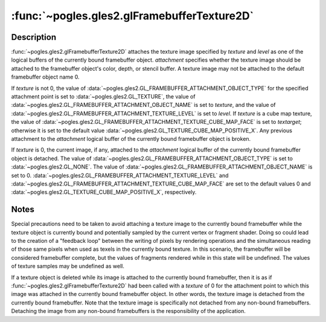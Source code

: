 :func:`~pogles.gles2.glFramebufferTexture2D`
============================================

.. function:: pogles.gles2.glFramebufferTexture2D(target, attachment, textarget, texture, level)

    Attach a texture image to a framebuffer object.

    :param target: is the framebuffer target.  It must be
            :data:`~pogles.gles2.GL_FRAMEBUFFER`.
    :type target: int
    :param attachment: is the attachment point to which an image from texture
            should be attached.  It must be
            :data:`~pogles.gles2.GL_COLOR_ATTACHMENT0`,
            :data:`~pogles.gles2.GL_DEPTH_ATTACHMENT` or
            :data:`~pogles.gles2.GL_STENCIL_ATTACHMENT`.
    :type attachment: int
    :param textarget: is the texture target.  It must be
            :data:`~pogles.gles2.GL_TEXTURE_2D`,
            :data:`~pogles.gles2.GL_TEXTURE_CUBE_MAP_POSITIVE_X`,
            :data:`~pogles.gles2.GL_TEXTURE_CUBE_MAP_NEGATIVE_X`,
            :data:`~pogles.gles2.GL_TEXTURE_CUBE_MAP_POSITIVE_Y`,
            :data:`~pogles.gles2.GL_TEXTURE_CUBE_MAP_NEGATIVE_Y`,
            :data:`~pogles.gles2.GL_TEXTURE_CUBE_MAP_POSITIVE_Z` or
            :data:`~pogles.gles2.GL_TEXTURE_CUBE_MAP_NEGATIVE_Z`.
    :type textarget: int
    :param texture: is the texture object whose image is to be attached.
    :type texture: int
    :param level: is the mipmap level of the texture image to be attached,
            which must be 0.
    :type level: int
    :raises: :exc:`~pogles.gles2.GLException`


Description
-----------

:func:`~pogles.gles2.glFramebufferTexture2D` attaches the texture image
specified by *texture* and *level* as one of the logical buffers of the
currently bound framebuffer object.  *attachment* specifies whether the texture
image should be attached to the framebuffer object's color, depth, or stencil
buffer.  A texture image may not be attached to the default framebuffer object
name 0.

If *texture* is not 0, the value of
:data:`~pogles.gles2.GL_FRAMEBUFFER_ATTACHMENT_OBJECT_TYPE` for the specified
attachment point is set to :data:`~pogles.gles2.GL_TEXTURE`, the value of
:data:`~pogles.gles2.GL_FRAMEBUFFER_ATTACHMENT_OBJECT_NAME` is set to
*texture*, and the value of
:data:`~pogles.gles2.GL_FRAMEBUFFER_ATTACHMENT_TEXTURE_LEVEL` is set to
*level*.  If *texture* is a cube map texture, the value of
:data:`~pogles.gles2.GL_FRAMEBUFFER_ATTACHMENT_TEXTURE_CUBE_MAP_FACE` is set to
*textarget*; otherwise it is set to the default value
:data:`~pogles.gles2.GL_TEXTURE_CUBE_MAP_POSITIVE_X`.  Any previous attachment
to the *attachment* logical buffer of the currently bound framebuffer object is
broken.

If *texture* is 0, the current image, if any, attached to the *attachment*
logical buffer of the currently bound framebuffer object is detached.  The
value of :data:`~pogles.gles2.GL_FRAMEBUFFER_ATTACHMENT_OBJECT_TYPE` is set to
:data:`~pogles.gles2.GL_NONE`.  The value of
:data:`~pogles.gles2.GL_FRAMEBUFFER_ATTACHMENT_OBJECT_NAME` is set to 0.
:data:`~pogles.gles2.GL_FRAMEBUFFER_ATTACHMENT_TEXTURE_LEVEL` and
:data:`~pogles.gles2.GL_FRAMEBUFFER_ATTACHMENT_TEXTURE_CUBE_MAP_FACE` are set
to the default values 0 and
:data:`~pogles.gles2.GL_TEXTURE_CUBE_MAP_POSITIVE_X`, respectively.


Notes
-----

Special precautions need to be taken to avoid attaching a texture image to the
currently bound framebuffer while the texture object is currently bound and
potentially sampled by the current vertex or fragment shader.  Doing so could
lead to the creation of a "feedback loop" between the writing of pixels by
rendering operations and the simultaneous reading of those same pixels when
used as texels in the currently bound texture.  In this scenario, the
framebuffer will be considered framebuffer complete, but the values of
fragments rendered while in this state will be undefined.  The values of
texture samples may be undefined as well.

If a texture object is deleted while its image is attached to the currently
bound framebuffer, then it is as if
:func:`~pogles.gles2.glFramebufferTexture2D` had been called with a *texture*
of 0 for the attachment point to which this image was attached in the currently
bound framebuffer object.  In other words, the texture image is detached from
the currently bound framebuffer.  Note that the texture image is specifically
not detached from any non-bound framebuffers.  Detaching the image from any
non-bound framebuffers is the responsibility of the application.
